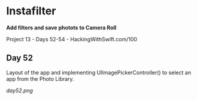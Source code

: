* Instafilter

*Add filters and save photots to Camera Roll*

Project 13 - Days 52-54 - HackingWithSwift.com/100

** Day 52
Layout of the app and implementing UIImagePickerController() to select an app from the Photo Library.

[[day52.png]]
